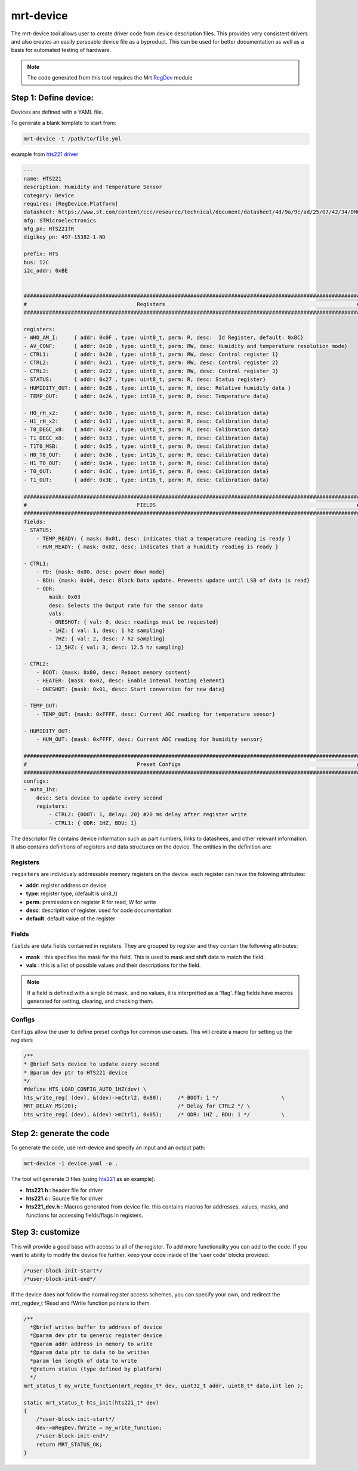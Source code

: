 .. _mrt-device-page:

mrt-device 
==========

The mrt-device tool allows user to create driver code from device description files. This provides very consistent drivers and also creates an easily parseable device file as a byproduct. This can be used for better documentation as well as a basis for automated testing of hardware.

.. note:: The code generated from this tool requires the Mrt `RegDev <https://github.com/uprev-mrt/device-regdevice>`_ module

Step 1: Define device: 
----------------------

Devices are defined with a YAML file. 

To generate a blank template to start from:

.. code-block:: bash

    mrt-device -t /path/to/file.yml


example from `hts221 driver <https://github.com/uprev-mrt/device-hts221>`_

.. code-block::  yaml

    ---
    name: HTS221
    description: Humidity and Temperature Sensor 
    category: Device
    requires: [RegDevice,Platform]
    datasheet: https://www.st.com/content/ccc/resource/technical/document/datasheet/4d/9a/9c/ad/25/07/42/34/DM00116291.pdf/files/DM00116291.pdf/jcr:content/translations/en.DM00116291.pdf
    mfg: STMicroelectronics
    mfg_pn: HTS221TR
    digikey_pn: 497-15382-1-ND

    prefix: HTS
    bus: I2C
    i2c_addr: 0xBE


    ###########################################################################################################
    #                                   Registers                                                             #
    ###########################################################################################################

    registers:
    - WHO_AM_I:     { addr: 0x0F , type: uint8_t, perm: R, desc:  Id Register, default: 0xBC}                
    - AV_CONF:      { addr: 0x10 , type: uint8_t, perm: RW, desc: Humidity and temperature resolution mode}
    - CTRL1:        { addr: 0x20 , type: uint8_t, perm: RW, desc: Control register 1}
    - CTRL2:        { addr: 0x21 , type: uint8_t, perm: RW, desc: Control register 2}
    - CTRL3:        { addr: 0x22 , type: uint8_t, perm: RW, desc: Control register 3}
    - STATUS:       { addr: 0x27 , type: uint8_t, perm: R, desc: Status register}
    - HUMIDITY_OUT: { addr: 0x28 , type: int16_t, perm: R, desc: Relative humidity data }
    - TEMP_OUT:     { addr: 0x2A , type: int16_t, perm: R, desc: Temperature data}
    
    - H0_rH_x2:     { addr: 0x30 , type: uint8_t, perm: R, desc: Calibration data}
    - H1_rH_x2:     { addr: 0x31 , type: uint8_t, perm: R, desc: Calibration data}
    - T0_DEGC_x8:   { addr: 0x32 , type: uint8_t, perm: R, desc: Calibration data}
    - T1_DEGC_x8:   { addr: 0x33 , type: uint8_t, perm: R, desc: Calibration data}
    - T1T0_MSB:     { addr: 0x35 , type: uint8_t, perm: R, desc: Calibration data}
    - H0_T0_OUT:    { addr: 0x36 , type: int16_t, perm: R, desc: Calibration data}
    - H1_T0_OUT:    { addr: 0x3A , type: int16_t, perm: R, desc: Calibration data}
    - T0_OUT:       { addr: 0x3C , type: int16_t, perm: R, desc: Calibration data}
    - T1_OUT:       { addr: 0x3E , type: int16_t, perm: R, desc: Calibration data}

    ###########################################################################################################
    #                                   FIELDS                                                                #
    ###########################################################################################################
    fields:
    - STATUS:
        - TEMP_READY: { mask: 0x01, desc: indicates that a temperature reading is ready }
        - HUM_READY: { mask: 0x02, desc: indicates that a humidity reading is ready }

    - CTRL1:
        - PD: {mask: 0x80, desc: power down mode}
        - BDU: {mask: 0x04, desc: Block Data update. Prevents update until LSB of data is read}
        - ODR:
            mask: 0x03
            desc: Selects the Output rate for the sensor data
            vals:
            - ONESHOT: { val: 0, desc: readings must be requested}
            - 1HZ: { val: 1, desc: 1 hz sampling}
            - 7HZ: { val: 2, desc: 7 hz sampling}
            - 12_5HZ: { val: 3, desc: 12.5 hz sampling}
    
    - CTRL2:
        - BOOT: {mask: 0x80, desc: Reboot memory content}
        - HEATER: {mask: 0x02, desc: Enable intenal heating element}
        - ONESHOT: {mask: 0x01, desc: Start conversion for new data}
    
    - TEMP_OUT: 
        - TEMP_OUT: {mask: 0xFFFF, desc: Current ADC reading for temperature sensor}

    - HUMIDITY_OUT:
        - HUM_OUT: {mask: 0xFFFF, desc: Current ADC reading for humidity sensor}

    ###########################################################################################################
    #                                   Preset Configs                                                        #
    ###########################################################################################################
    configs:
    - auto_1hz: 
        desc: Sets device to update every second
        registers:
            - CTRL2: {BOOT: 1, delay: 20} #20 ms delay after register write
            - CTRL1: { ODR: 1HZ, BDU: 1}





The descriptor file contains device information such as part numbers, links to datashees, and other relevant information. It also contains definitions of registers and data structures on the device. The entities in the definition are:

Registers 
~~~~~~~~~

``registers`` are individualy addressable memory registers on the device. each register can have the folowing attributes:

*   **addr**: register address on device
*   **type**: register type, (default is uin8_t)
*   **perm**: premissions on register R for read, W for write
*   **desc**: description of register. used for code documentation 
*   **default**: default value of the register

Fields 
~~~~~~

``fields`` are data fields contained in registers. They are grouped by register and they contain the following attributes:

*   **mask** : this specifies the mask for the field. This is used to mask and shift data to match the field. 
*   **vals** : this is a list of possible values and their descriptions for the field. 

.. note:: If a field is defined with a single bit mask, and no values, it is interpretted as a 'flag'. Flag fields have macros generated for setting, clearing, and checking them.

Configs 
~~~~~~~
``Configs`` allow the user to define preset configs for common use cases. This will create a macro for setting up the registers

.. code-block:: C 

    /**
    * @brief Sets device to update every second
    * @param dev ptr to HTS221 device
    */
    #define HTS_LOAD_CONFIG_AUTO_1HZ(dev) \
    hts_write_reg( (dev), &(dev)->mCtrl2, 0x80);     /* BOOT: 1 */                    \
    MRT_DELAY_MS(20);                                /* Delay for CTRL2 */ \
    hts_write_reg( (dev), &(dev)->mCtrl1, 0x05);     /* ODR: 1HZ , BDU: 1 */          \


Step 2: generate the code
-------------------------

To generate the code, use mrt-device and specify an input and an output path:

.. code-block:: bash

    mrt-device -i device.yaml -o .


The tool will generate 3 files (using `hts221 <https://github.com/uprev-mrt/device-hts221>`_ as an example):

* **hts221.h :** header file for driver
* **hts221.c :** Source file for driver
* **hts221_dev.h :** Macros generated from device file. this contains macros for addresses, values, masks, and functions for accessing fields/flags in registers. 

Step 3: customize
-----------------

This will provide a good base with access to all of the register. To add more functionality you can add to the code. If you want to ability to modify the device file further, keep your code inside of the 'user code' blocks provided:

.. code-block:: C

    /*user-block-init-start*/
    /*user-block-init-end*/


If the device does not follow the normal register access schemes, you can specify your own, and redirect the mrt_regdev_t fRead and fWrite function pointers to them. 

.. code-block:: C

    /**
      *@brief writes buffer to address of device
      *@param dev ptr to generic register device
      *@param addr address in memory to write
      *@param data ptr to data to be written
      *param len length of data to write
      *@return status (type defined by platform)
      */
    mrt_status_t my_write_function(mrt_regdev_t* dev, uint32_t addr, uint8_t* data,int len );

    static mrt_status_t hts_init(hts221_t* dev)
    {   
        /*user-block-init-start*/
        dev->mRegDev.fWrite = my_write_function;
        /*user-block-init-end*/
        return MRT_STATUS_OK;
    }

